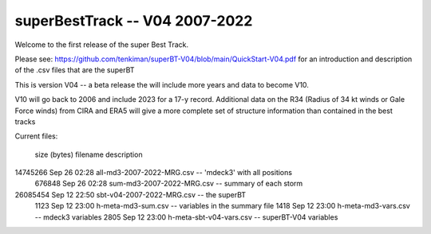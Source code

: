 superBestTrack -- V04 2007-2022
===============================

Welcome to the first release of the super Best Track. 

Please see: https://github.com/tenkiman/superBT-V04/blob/main/QuickStart-V04.pdf 
for an introduction and description of the .csv files that are the superBT

This is version V04 -- a beta release the will include more years and data to become V10.

V10 will go back to 2006 and include 2023 for a 17-y record. Additional data on the R34 
(Radius of 34 kt winds or Gale Force winds) from CIRA and ERA5 will give a more complete set 
of structure information than contained in the best tracks

Current files:
 

  size (bytes)         filename                     description
14745266 Sep 26 02:28 all-md3-2007-2022-MRG.csv  -- 'mdeck3' with all positions
  676848 Sep 26 02:28 sum-md3-2007-2022-MRG.csv  -- summary of each storm
26085454 Sep 12 22:50 sbt-v04-2007-2022-MRG.csv  -- the superBT
     1123 Sep 12 23:00 h-meta-md3-sum.csv         -- variables in the summary file
     1418 Sep 12 23:00 h-meta-md3-vars.csv        -- mdeck3 variables
     2805 Sep 12 23:00 h-meta-sbt-v04-vars.csv    -- superBT-V04 variables
